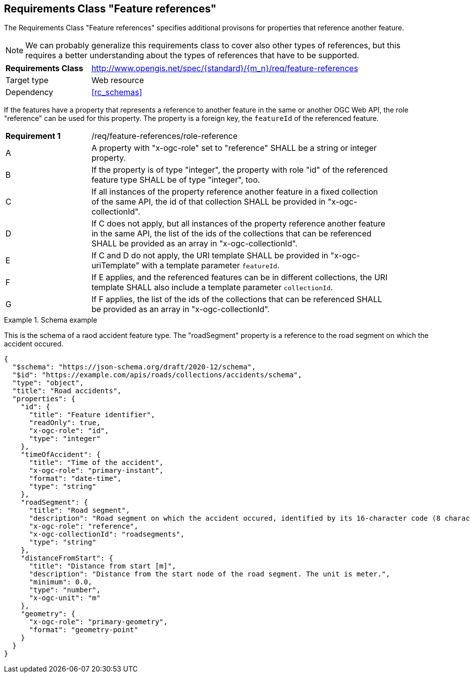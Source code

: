 :req-class: feature-references
[#rc_{req-class}]
== Requirements Class "Feature references"

The Requirements Class "Feature references" specifies additional provisons for properties that reference another feature.

NOTE: We can probably generalize this requirements class to cover also other types of references, but this requires a better understanding about the types of references that have to be supported.

[cols="2,7",width="90%"]
|===
^|*Requirements Class* |http://www.opengis.net/spec/{standard}/{m_n}/req/{req-class} 
|Target type |Web resource
|Dependency |<<rc_schemas>>
|===

If the features have a property that represents a reference to another feature in the same or another OGC Web API, the role "reference" can be used for this property. The property is a foreign key, the `featureId` of the referenced feature.

:req: role-reference
[#{req-class}_{req}]
[width="90%",cols="2,7a"]
|===
^|*Requirement {counter:req-num}* |/req/{req-class}/{req}
^|A |A property with "x-ogc-role" set to "reference" SHALL be a string or integer property.
^|B |If the property is of type "integer", the property with role "id" of the referenced feature type SHALL be of type "integer", too.
^|C |If all instances of the property reference another feature in a fixed collection of the same API, the id of that collection SHALL be provided in "x-ogc-collectionId".
^|D |If C does not apply, but all instances of the property reference another feature in the same API, the list of the ids of the collections that can be referenced SHALL be provided as an array in "x-ogc-collectionId".
^|E |If C and D do not apply, the URI template SHALL be provided in "x-ogc-uriTemplate" with a template parameter `featureId`.
^|F |If E applies, and the referenced features can be in different collections, the URI template SHALL also include a template parameter `collectionId`.
^|G |If F applies, the list of the ids of the collections that can be referenced SHALL be provided as an array in "x-ogc-collectionId".
|===

[[example_9_1]]
.Schema example 
====
This is the schema of a raod accident feature type. The "roadSegment" property is a reference to the road segment on which the accident occured.

[source,JSON]
----
{
  "$schema": "https://json-schema.org/draft/2020-12/schema",
  "$id": "https://example.com/apis/roads/collections/accidents/schema",
  "type": "object",
  "title": "Road accidents",
  "properties": {
    "id": {
      "title": "Feature identifier",
      "readOnly": true,
      "x-ogc-role": "id",
      "type": "integer"
    },
    "timeOfAccident": {
      "title": "Time of the accident",
      "x-ogc-role": "primary-instant",
      "format": "date-time",
      "type": "string"
    },
    "roadSegment": {
      "title": "Road segment",
      "description": "Road segment on which the accident occured, identified by its 16-character code (8 characters for the start and end node).",
      "x-ogc-role": "reference",
      "x-ogc-collectionId": "roadsegments",
      "type": "string"
    },
    "distanceFromStart": {
      "title": "Distance from start [m]",
      "description": "Distance from the start node of the road segment. The unit is meter.",
      "minimum": 0.0,
      "type": "number",
      "x-ogc-unit": "m"
    },
    "geometry": {
      "x-ogc-role": "primary-geometry",
      "format": "geometry-point"
    }
  }
}
----
====
